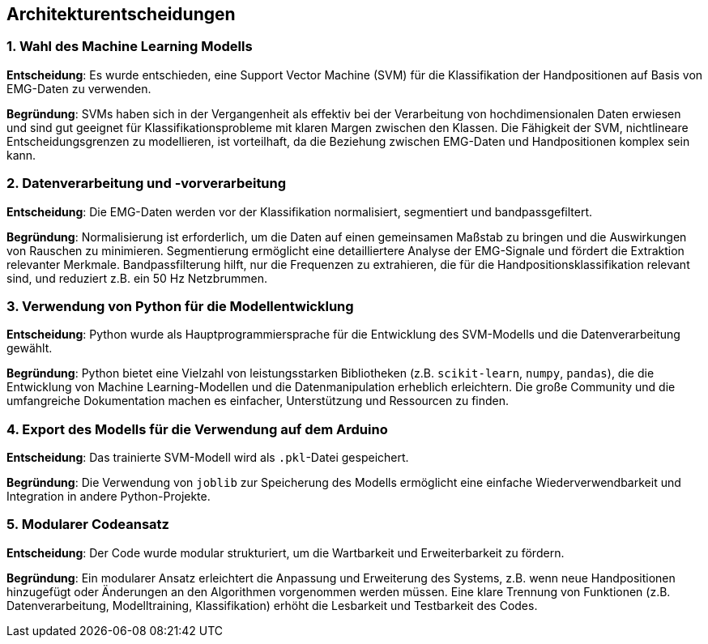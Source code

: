 [[section-design-decisions]]
== Architekturentscheidungen

=== 1. Wahl des Machine Learning Modells

**Entscheidung**: Es wurde entschieden, eine Support Vector Machine (SVM) für die Klassifikation der Handpositionen auf Basis von EMG-Daten zu verwenden.

**Begründung**: 
SVMs haben sich in der Vergangenheit als effektiv bei der Verarbeitung von hochdimensionalen Daten erwiesen und sind gut geeignet für Klassifikationsprobleme mit klaren Margen zwischen den Klassen.
Die Fähigkeit der SVM, nichtlineare Entscheidungsgrenzen zu modellieren, ist vorteilhaft, da die Beziehung zwischen EMG-Daten und Handpositionen komplex sein kann.

=== 2. Datenverarbeitung und -vorverarbeitung

**Entscheidung**: Die EMG-Daten werden vor der Klassifikation normalisiert, segmentiert und bandpassgefiltert.

**Begründung**:
Normalisierung ist erforderlich, um die Daten auf einen gemeinsamen Maßstab zu bringen und die Auswirkungen von Rauschen zu minimieren.
Segmentierung ermöglicht eine detailliertere Analyse der EMG-Signale und fördert die Extraktion relevanter Merkmale.
Bandpassfilterung hilft, nur die Frequenzen zu extrahieren, die für die Handpositionsklassifikation relevant sind, und reduziert z.B. ein 50 Hz Netzbrummen.

=== 3. Verwendung von Python für die Modellentwicklung

**Entscheidung**: Python wurde als Hauptprogrammiersprache für die Entwicklung des SVM-Modells und die Datenverarbeitung gewählt.

**Begründung**: 
Python bietet eine Vielzahl von leistungsstarken Bibliotheken (z.B. `scikit-learn`, `numpy`, `pandas`), die die Entwicklung von Machine Learning-Modellen und die Datenmanipulation erheblich erleichtern.
Die große Community und die umfangreiche Dokumentation machen es einfacher, Unterstützung und Ressourcen zu finden.

=== 4. Export des Modells für die Verwendung auf dem Arduino

**Entscheidung**: Das trainierte SVM-Modell wird als `.pkl`-Datei gespeichert.

**Begründung**:
Die Verwendung von `joblib` zur Speicherung des Modells ermöglicht eine einfache Wiederverwendbarkeit und Integration in andere Python-Projekte.

=== 5. Modularer Codeansatz

**Entscheidung**: Der Code wurde modular strukturiert, um die Wartbarkeit und Erweiterbarkeit zu fördern.

**Begründung**: 
Ein modularer Ansatz erleichtert die Anpassung und Erweiterung des Systems, z.B. wenn neue Handpositionen hinzugefügt oder Änderungen an den Algorithmen vorgenommen werden müssen.
Eine klare Trennung von Funktionen (z.B. Datenverarbeitung, Modelltraining, Klassifikation) erhöht die Lesbarkeit und Testbarkeit des Codes.

